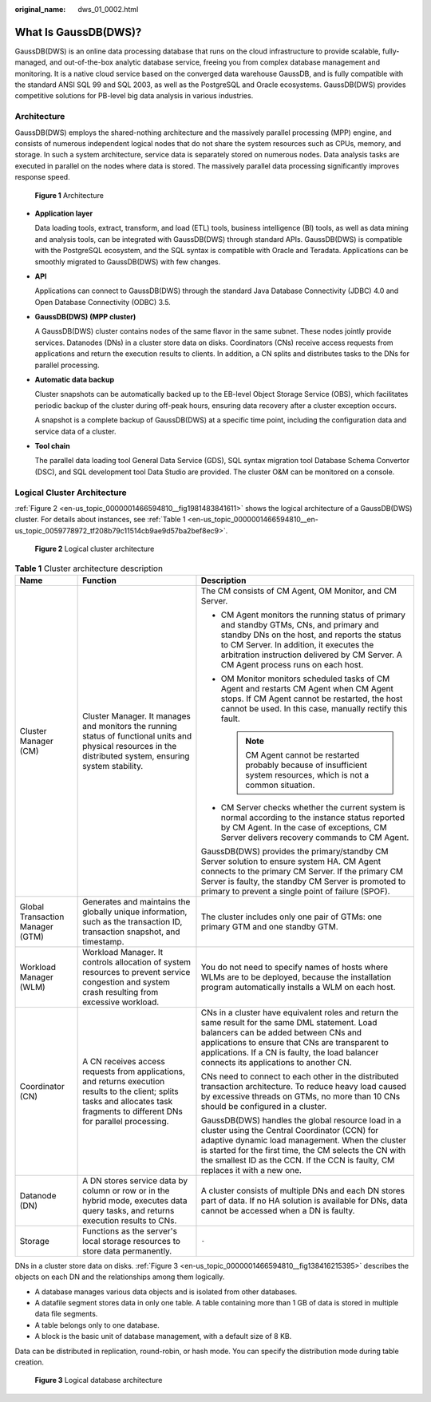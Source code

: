 :original_name: dws_01_0002.html

.. _dws_01_0002:

What Is GaussDB(DWS)?
=====================

GaussDB(DWS) is an online data processing database that runs on the cloud infrastructure to provide scalable, fully-managed, and out-of-the-box analytic database service, freeing you from complex database management and monitoring. It is a native cloud service based on the converged data warehouse GaussDB, and is fully compatible with the standard ANSI SQL 99 and SQL 2003, as well as the PostgreSQL and Oracle ecosystems. GaussDB(DWS) provides competitive solutions for PB-level big data analysis in various industries.

Architecture
------------

GaussDB(DWS) employs the shared-nothing architecture and the massively parallel processing (MPP) engine, and consists of numerous independent logical nodes that do not share the system resources such as CPUs, memory, and storage. In such a system architecture, service data is separately stored on numerous nodes. Data analysis tasks are executed in parallel on the nodes where data is stored. The massively parallel data processing significantly improves response speed.


.. figure:: /_static/images/en-us_image_0000001467074110.png
   :alt: **Figure 1** Architecture

   **Figure 1** Architecture

-  **Application layer**

   Data loading tools, extract, transform, and load (ETL) tools, business intelligence (BI) tools, as well as data mining and analysis tools, can be integrated with GaussDB(DWS) through standard APIs. GaussDB(DWS) is compatible with the PostgreSQL ecosystem, and the SQL syntax is compatible with Oracle and Teradata. Applications can be smoothly migrated to GaussDB(DWS) with few changes.

-  **API**

   Applications can connect to GaussDB(DWS) through the standard Java Database Connectivity (JDBC) 4.0 and Open Database Connectivity (ODBC) 3.5.

-  **GaussDB(DWS) (MPP cluster)**

   A GaussDB(DWS) cluster contains nodes of the same flavor in the same subnet. These nodes jointly provide services. Datanodes (DNs) in a cluster store data on disks. Coordinators (CNs) receive access requests from applications and return the execution results to clients. In addition, a CN splits and distributes tasks to the DNs for parallel processing.

-  **Automatic data backup**

   Cluster snapshots can be automatically backed up to the EB-level Object Storage Service (OBS), which facilitates periodic backup of the cluster during off-peak hours, ensuring data recovery after a cluster exception occurs.

   A snapshot is a complete backup of GaussDB(DWS) at a specific time point, including the configuration data and service data of a cluster.

-  **Tool chain**

   The parallel data loading tool General Data Service (GDS), SQL syntax migration tool Database Schema Convertor (DSC), and SQL development tool Data Studio are provided. The cluster O&M can be monitored on a console.

Logical Cluster Architecture
----------------------------

:ref:`Figure 2 <en-us_topic_0000001466594810__fig1981483841611>` shows the logical architecture of a GaussDB(DWS) cluster. For details about instances, see :ref:`Table 1 <en-us_topic_0000001466594810__en-us_topic_0059778972_tf208b79c11514cb9ae9d57ba2bef8ec9>`.

.. _en-us_topic_0000001466594810__fig1981483841611:

.. figure:: /_static/images/en-us_image_0000001517355293.png
   :alt: **Figure 2** Logical cluster architecture

   **Figure 2** Logical cluster architecture

.. _en-us_topic_0000001466594810__en-us_topic_0059778972_tf208b79c11514cb9ae9d57ba2bef8ec9:

.. table:: **Table 1** Cluster architecture description

   +----------------------------------+-----------------------------------------------------------------------------------------------------------------------------------------------------------------------------------+--------------------------------------------------------------------------------------------------------------------------------------------------------------------------------------------------------------------------------------------------------------------------------------------------+
   | Name                             | Function                                                                                                                                                                          | Description                                                                                                                                                                                                                                                                                      |
   +==================================+===================================================================================================================================================================================+==================================================================================================================================================================================================================================================================================================+
   | Cluster Manager (CM)             | Cluster Manager. It manages and monitors the running status of functional units and physical resources in the distributed system, ensuring system stability.                      | The CM consists of CM Agent, OM Monitor, and CM Server.                                                                                                                                                                                                                                          |
   |                                  |                                                                                                                                                                                   |                                                                                                                                                                                                                                                                                                  |
   |                                  |                                                                                                                                                                                   | -  CM Agent monitors the running status of primary and standby GTMs, CNs, and primary and standby DNs on the host, and reports the status to CM Server. In addition, it executes the arbitration instruction delivered by CM Server. A CM Agent process runs on each host.                       |
   |                                  |                                                                                                                                                                                   | -  OM Monitor monitors scheduled tasks of CM Agent and restarts CM Agent when CM Agent stops. If CM Agent cannot be restarted, the host cannot be used. In this case, manually rectify this fault.                                                                                               |
   |                                  |                                                                                                                                                                                   |                                                                                                                                                                                                                                                                                                  |
   |                                  |                                                                                                                                                                                   |    .. note::                                                                                                                                                                                                                                                                                     |
   |                                  |                                                                                                                                                                                   |                                                                                                                                                                                                                                                                                                  |
   |                                  |                                                                                                                                                                                   |       CM Agent cannot be restarted probably because of insufficient system resources, which is not a common situation.                                                                                                                                                                           |
   |                                  |                                                                                                                                                                                   |                                                                                                                                                                                                                                                                                                  |
   |                                  |                                                                                                                                                                                   | -  CM Server checks whether the current system is normal according to the instance status reported by CM Agent. In the case of exceptions, CM Server delivers recovery commands to CM Agent.                                                                                                     |
   |                                  |                                                                                                                                                                                   |                                                                                                                                                                                                                                                                                                  |
   |                                  |                                                                                                                                                                                   | GaussDB(DWS) provides the primary/standby CM Server solution to ensure system HA. CM Agent connects to the primary CM Server. If the primary CM Server is faulty, the standby CM Server is promoted to primary to prevent a single point of failure (SPOF).                                      |
   +----------------------------------+-----------------------------------------------------------------------------------------------------------------------------------------------------------------------------------+--------------------------------------------------------------------------------------------------------------------------------------------------------------------------------------------------------------------------------------------------------------------------------------------------+
   | Global Transaction Manager (GTM) | Generates and maintains the globally unique information, such as the transaction ID, transaction snapshot, and timestamp.                                                         | The cluster includes only one pair of GTMs: one primary GTM and one standby GTM.                                                                                                                                                                                                                 |
   +----------------------------------+-----------------------------------------------------------------------------------------------------------------------------------------------------------------------------------+--------------------------------------------------------------------------------------------------------------------------------------------------------------------------------------------------------------------------------------------------------------------------------------------------+
   | Workload Manager (WLM)           | Workload Manager. It controls allocation of system resources to prevent service congestion and system crash resulting from excessive workload.                                    | You do not need to specify names of hosts where WLMs are to be deployed, because the installation program automatically installs a WLM on each host.                                                                                                                                             |
   +----------------------------------+-----------------------------------------------------------------------------------------------------------------------------------------------------------------------------------+--------------------------------------------------------------------------------------------------------------------------------------------------------------------------------------------------------------------------------------------------------------------------------------------------+
   | Coordinator (CN)                 | A CN receives access requests from applications, and returns execution results to the client; splits tasks and allocates task fragments to different DNs for parallel processing. | CNs in a cluster have equivalent roles and return the same result for the same DML statement. Load balancers can be added between CNs and applications to ensure that CNs are transparent to applications. If a CN is faulty, the load balancer connects its applications to another CN.         |
   |                                  |                                                                                                                                                                                   |                                                                                                                                                                                                                                                                                                  |
   |                                  |                                                                                                                                                                                   | CNs need to connect to each other in the distributed transaction architecture. To reduce heavy load caused by excessive threads on GTMs, no more than 10 CNs should be configured in a cluster.                                                                                                  |
   |                                  |                                                                                                                                                                                   |                                                                                                                                                                                                                                                                                                  |
   |                                  |                                                                                                                                                                                   | GaussDB(DWS) handles the global resource load in a cluster using the Central Coordinator (CCN) for adaptive dynamic load management. When the cluster is started for the first time, the CM selects the CN with the smallest ID as the CCN. If the CCN is faulty, CM replaces it with a new one. |
   +----------------------------------+-----------------------------------------------------------------------------------------------------------------------------------------------------------------------------------+--------------------------------------------------------------------------------------------------------------------------------------------------------------------------------------------------------------------------------------------------------------------------------------------------+
   | Datanode (DN)                    | A DN stores service data by column or row or in the hybrid mode, executes data query tasks, and returns execution results to CNs.                                                 | A cluster consists of multiple DNs and each DN stores part of data. If no HA solution is available for DNs, data cannot be accessed when a DN is faulty.                                                                                                                                         |
   +----------------------------------+-----------------------------------------------------------------------------------------------------------------------------------------------------------------------------------+--------------------------------------------------------------------------------------------------------------------------------------------------------------------------------------------------------------------------------------------------------------------------------------------------+
   | Storage                          | Functions as the server's local storage resources to store data permanently.                                                                                                      | ``-``                                                                                                                                                                                                                                                                                            |
   +----------------------------------+-----------------------------------------------------------------------------------------------------------------------------------------------------------------------------------+--------------------------------------------------------------------------------------------------------------------------------------------------------------------------------------------------------------------------------------------------------------------------------------------------+

DNs in a cluster store data on disks. :ref:`Figure 3 <en-us_topic_0000001466594810__fig138416215395>` describes the objects on each DN and the relationships among them logically.

-  A database manages various data objects and is isolated from other databases.
-  A datafile segment stores data in only one table. A table containing more than 1 GB of data is stored in multiple data file segments.
-  A table belongs only to one database.
-  A block is the basic unit of database management, with a default size of 8 KB.

Data can be distributed in replication, round-robin, or hash mode. You can specify the distribution mode during table creation.

.. _en-us_topic_0000001466594810__fig138416215395:

.. figure:: /_static/images/en-us_image_0000001466594962.png
   :alt: **Figure 3** Logical database architecture

   **Figure 3** Logical database architecture
